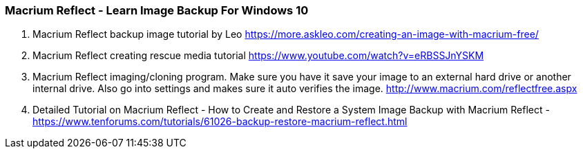 


=== Macrium Reflect - Learn Image Backup For Windows 10

1. Macrium Reflect backup image tutorial by Leo 
https://more.askleo.com/creating-an-image-with-macrium-free/

2. Macrium Reflect creating rescue media tutorial 
https://www.youtube.com/watch?v=eRBSSJnYSKM

3. Macrium Reflect imaging/cloning program. Make sure you have it save your image to an external hard drive or another internal drive. Also go into settings and makes sure it auto verifies the image.
http://www.macrium.com/reflectfree.aspx

4. Detailed Tutorial on Macrium Reflect - How to Create and Restore a System Image Backup with Macrium Reflect - 
https://www.tenforums.com/tutorials/61026-backup-restore-macrium-reflect.html





